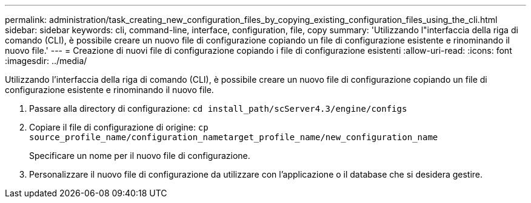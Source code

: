 ---
permalink: administration/task_creating_new_configuration_files_by_copying_existing_configuration_files_using_the_cli.html 
sidebar: sidebar 
keywords: cli, command-line, interface, configuration, file, copy 
summary: 'Utilizzando l"interfaccia della riga di comando (CLI), è possibile creare un nuovo file di configurazione copiando un file di configurazione esistente e rinominando il nuovo file.' 
---
= Creazione di nuovi file di configurazione copiando i file di configurazione esistenti
:allow-uri-read: 
:icons: font
:imagesdir: ../media/


[role="lead"]
Utilizzando l'interfaccia della riga di comando (CLI), è possibile creare un nuovo file di configurazione copiando un file di configurazione esistente e rinominando il nuovo file.

. Passare alla directory di configurazione: `cd install_path/scServer4.3/engine/configs`
. Copiare il file di configurazione di origine: `cp source_profile_name/configuration_nametarget_profile_name/new_configuration_name`
+
Specificare un nome per il nuovo file di configurazione.

. Personalizzare il nuovo file di configurazione da utilizzare con l'applicazione o il database che si desidera gestire.

